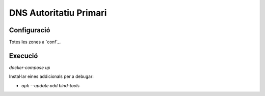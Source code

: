 -----------------------
DNS Autoritatiu Primari
-----------------------



Configuració
------------

Totes les zones a `conf`_.


Execució
--------

`docker-compose up`


Instal·lar eines addicionals per a debugar:

* `apk --update add bind-tools`
